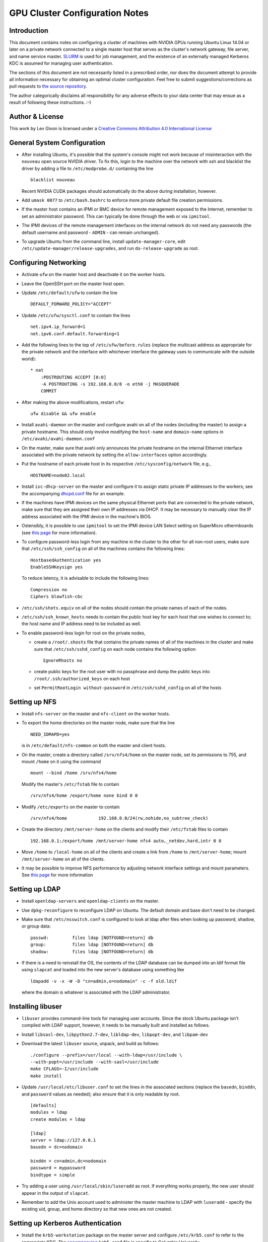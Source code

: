 .. -*- rst -*-

GPU Cluster Configuration Notes
===============================

Introduction
------------
This document contains notes on configuring a cluster of machines with NVIDIA 
GPUs running Ubuntu Linux 14.04 or later on a private network connected to a 
single master host that serves as the cluster's network gateway, file server, 
and name service master. `SLURM <http://slurm.schedmd.com>`_ is used for job 
management, and the existence of an externally managed Kerberos KDC is assumed
for managing user authentication.

The sections of this document are not necessarily listed in a prescribed order,
nor does the document attempt to provide all information necessary for obtaining
an optimal cluster configuration. Feel free to submit suggestions/corrections as
pull requests to `the source repository <https://github.com/neurokernel/gpu-cluster-config>`_.

The author categorically disclaims all responsibility for any adverse effects to
your data center that may ensue as a result of following these instructions. :-)

Author & License
----------------
.. image:: https://i.creativecommons.org/l/by/4.0/88x31.png
    :target: http://creativecommons.org/licenses/by/4.0/
    :alt: http://creativecommons.org/licenses/by/4.0/">Creative Commons Attribution 4.0 International License

This work by Lev Givon is licensed under a 
`Creative Commons Attribution 4.0 International License <http://creativecommons.org/licenses/by/4.0/>`_

General System Configuration
----------------------------
- After installing Ubuntu, it's possible that the system's console might not 
  work because of misinteraction with the ``nouveau`` open source NVIDIA driver.  
  To fix this, login to the machine over the network with ssh and blacklist the 
  driver by adding a file to ``/etc/modprobe.d/`` containing the line ::

      blacklist nouveau
  
  Recent NVIDIA CUDA packages should automatically do the above during 
  installation, however.

- Add ``umask 0077`` to ``/etc/bash.bashrc`` to enforce more private default
  file creation permissions.
- If the master host contains an IPMI or BMC device for remote management 
  exposed to the Internet, remember to set an administrator password.  This can 
  typically be done through the web or via ``ipmitool``.
- The IPMI devices of the remote management interfaces on the internal
  network do not need any passwords (the default username and password -
  ``ADMIN`` - can remain unchanged).
- To upgrade Ubuntu from the command line, install ``update-manager-core``, edit
  ``/etc/update-manager/release-upgrades``, and run ``do-release-upgrade``
  as root.

Configuring Networking
----------------------
- Activate ``ufw`` on the master host and deactivate it on the worker hosts.
- Leave the OpenSSH port on the master host open.
- Update ``/etc/default/ufw`` to contain the line ::

	 DEFAULT_FORWARD_POLICY="ACCEPT"

- Update ``/etc/ufw/sysctl.conf`` to contain the lines ::

     net.ipv4.ip_forward=1
     net.ipv6.conf.default.forwarding=1
- Add the following lines to the top of ``/etc/ufw/before.rules`` (replace the
  multicast address as appropriate for the private network and the interface
  with whichever interface the gateway uses to communicate with the outside
  world)::

     * nat
	 :POSTROUTING ACCEPT [0:0]
	 -A POSTROUTING -s 192.168.0.0/8 -o eth0 -j MASQUERADE
	 COMMIT
- After making the above modifications, restart ``ufw``::

     ufw disable && ufw enable
- Install ``avahi-daemon`` on the master and configure avahi on all of the
  nodes (including the master) to assign a private hostname. This
  should only involve modifying the ``host-name`` and ``domain-name``
  options in ``/etc/avahi/avahi-daemon.conf``
- On the master, make sure that avahi only announces the private hostname on the
  internal Ethernet interface associated with the private network by setting the
  ``allow-interfaces`` option accordingly.
- Put the hostname of each private host in its respective
  ``/etc/sysconfig/network`` file, e.g., ::

     HOSTNAME=node02.local

- Install ``isc-dhcp-server`` on the master and configure it to
  assign static private IP addresses to the workers; see the accompanying
  `dhcpd.conf <dhcpd.conf>`_ file for an example.
- If the machines have IPMI devices on the same physical Ethernet
  ports that are connected to the private network, make sure that they
  are assigned their own IP addresses via DHCP. It may be necessary to
  manually clear the IP address associated with the IPMI device in the
  machine's BIOS.
- Ostensibly, it is possible to use ``ipmitool`` to set the IPMI device
  LAN Select setting on SuperMicro othermboards (see `this page
  <http://www.supermicro.com/support/faqs/faq.cfm?faq=9848>`_ for more 
  information).
- To configure password-less login from any machine in the cluster to
  the other for all non-root users, make sure that ``/etc/ssh/ssh_config``
  on all of the machines contains the following lines: ::

     HostbasedAuthentication yes
     EnableSSHKeysign yes

  To reduce latency, it is advisable to include the following lines::

     Compression no
     Ciphers blowfish-cbc
- ``/etc/ssh/shots.equiv`` on all of the nodes should contain the private
  names of each of the nodes.
- ``/etc/ssh/ssh_known_hosts`` needs to contain the public host key for each
  host that one wishes to connect to; the host name and IP address need to be
  included as well.
- To enable password-less login for root on the private nodes,

  - create a ``/root/.shosts`` file that contains the private
    names of all of the machines in the cluster and make sure that
    ``/etc/ssh/sshd_config`` on each node contains the following option::

     IgnoreRhosts no
  - create public keys for the root user with no passphrase and dump the public
    keys into ``/root/.ssh/authorized_keys`` on each host
  - set ``PermitRootLogin without-password`` in ``/etc/ssh/sshd_config``
    on all of the hosts

Setting up NFS
--------------
- Install ``nfs-server`` on the master and ``nfs-client`` on the worker hosts.
- To export the home directories on the master node, make sure that the line ::

     NEED_IDMAPD=yes
  is in ``/etc/default/nfs-common`` on both the master and client hosts.
- On the master, create a directory called ``/srv/nfs4/home`` on the
  master node, set its permissions to 755, and mount ``/home`` on it
  using the command ::

     mount --bind /home /srv/nfs4/home

  Modify the master's ``/etc/fstab`` file to contain ::

     /srv/nfs4/home /export/home none bind 0 0
- Modify ``/etc/exports`` on the master to contain ::

     /srv/nfs4/home            192.168.0.0/24(rw,nohide,no_subtree_check)
- Create the directory ``/mnt/server-home`` on the clients and modify
  their ``/etc/fstab`` files to contain ::

     192.168.0.1:/export/home /mnt/server-home nfs4 auto,_netdev,hard,intr 0 0
- Move ``/home`` to ``/local-home`` on all of the clients and create a link from
  ``/home`` to ``/mnt/server-home``; mount ``/mnt/server-home`` on all of
  the clients.
- It may be possible to improve NFS performance by adjusting network interface 
  settings and mount parameters. See `this page 
  <http://www.slashroot.in/how-do-linux-nfs-performance-tuning-and-optimization>`_ 
  for more information
  
Setting up LDAP
---------------
- Install ``openldap-servers`` and ``openldap-clients`` on the master.
- Use ``dpkg-reconfigure`` to reconfigure LDAP on Ubuntu. The default domain
  and base don't need to be changed.
- Make sure that ``/etc/nsswitch.conf`` is configured to
  look at ldap after files when looking up password, shadow, or group data::

     passwd:         files ldap [NOTFOUND=return] db
     group:          files ldap [NOTFOUND=return] db
     shadow:         files ldap [NOTFOUND=return] db
- If there is a need to reinstall the OS, the contents of the LDAP database
  can be dumped into an ldif format file using ``slapcat`` and loaded
  into the new server's database using something like ::

     ldapadd -v -x -W -D "cn=admin,o=nodomain" -c -f old.ldif

  where the domain is whatever is associated with
  the LDAP administrator.

Installing libuser
------------------
- ``libuser`` provides command-line tools for managing user accounts. Since the
  stock Ubuntu package isn't compiled with LDAP support, however, it needs to
  be manually built and installed as follows.
- Install ``libsasl-dev``, ``libpython2.7-dev``, ``libldap-dev``, 
  ``libpopt-dev``, and ``libpam-dev``
- Download the latest ``libuser`` source, unpack, and build as follows::

     ./configure --prefix=/usr/local --with-ldap=/usr/include \
     --with-popt=/usr/include --with-sasl=/usr/include
     make CFLAGS=-I/usr/include
     make install
- Update ``/usr/local/etc/libuser.conf`` to set the lines in the associated
  sections (replace the ``basedn``, ``binddn``, and ``password`` values as
  needed); also ensure that it is only readable by root. ::

     [defaults]
     modules = ldap
     create modules = ldap

     [ldap]
     server = ldap://127.0.0.1
     basedn = dc=nodomain

     binddn = cn=admin,dc=nodomain
     password = mypassword
     bindtype = simple
- Try adding a user using ``/usr/local/sbin/luseradd`` as root. If everything
  works properly, the new user should appear in the output of ``slapcat``.
- Remember to add the Unix account used to administer the master machine to
  LDAP with ``luseradd`` - specify the existing uid, group, and home directory
  so that new ones are not created.

Setting up Kerberos Authentication
----------------------------------
- Install the ``krb5-workstation`` package on the master server and configure 
  ``/etc/krb5.conf`` to refer to the appropriate KDC. The `accompanying 
  <krb5.conf>`_ ``krb5.conf`` file is specific to Columbia University.
- Install ``pam-krb5``. Note that this is the module used by Debian,
  not by RedHat.
- After installing ``pam-krb5``, it may be necessary to adjust the
  ``minimum_uid`` parameter in the pam configuration files.
- Add ``.k5login`` files to the users' directories containing the appropriate
  principal. For Columbia University, this should be ``abc123@CC.COLUMBIA.EDU``
  (where ``abc123`` is the CUIT-assigned UNI of the user in question) to enable
  users to access the machine using the Kerb password associated with their UNI.
- Add users authorized to access the machine to the ``AllowUsers`` line in
  ``/etc/ssh/sshd_config``.

Installing CUDA
---------------
- Ubuntu provides its own NVIDIA GPU driver and CUDA packages. Although you can 
  use them, the ones provided by NVIDIA are usually more up to date; read on if 
  you want to use them.
  
- Download and install the "deb (network)" Ubuntu package from NVIDIA's `website 
  <https://developer.nvidia.com/cuda-downloads>`_.

- After refreshing the system's package information using ``apt-get update``, 
  install the ``cuda-VERSION`` metapackage (e.g., ``cuda-7-5``) to install all 
  of the requisite drivers and libraries. Reboot the machine after installation.
  
- If the ``/dev/nvidia*`` devices fail to initialize when the machine boots and
  there appears to be a kernel module error in the output of ``dmesg``, try
  installing a more recent version of the device drivers (you may need to obtain
  it from a `third party ppa 
  <https://launchpad.net/~graphics-drivers/+archive/ubuntu/ppa>`_).

- Ensure that ``nvidia-persistenced`` has been installed and is
  running - this will keep GPUs warm so as to avoid delays in startup.

- Add ``/usr/local/cuda/bin`` to ``PATH`` in ``/etc/bash.bashrc`` so that all 
  users can access the CUDA binaries without having to modify their own 
  ``.bashrc`` scripts.

Configuring SLURM
-----------------
- Install ``slurm-llnl`` and ``munge`` on all hosts.
- Generate a MUNGE key on the master by running ``create-munge-key``.
- Modify various
  directory/file permissions as indicated in the `MUNGE Wiki 
  <https://github.com/dun/munge/wiki/Installation-Guide>`_.
- On Ubuntu 14.04, update ``/etc/default/munge`` to circumvent `this bug 
  <https://code.google.com/p/munge/issues/detail?id=31>`_.
- For Ubuntu 15.04 or later, see `this issue <https://github.com/dun/munge/issues/35>`_.
- Copy the MUNGE key on the master to ``/etc/munge`` on the worker hosts.
- Start MUNGE using ``service munge start``
- Install the accompanying `slurm.conf <slurm.conf>`_ and `gres.conf 
  <gres.conf>`_ files to ``/etc/slurm-llnl``; modify as appropriate.
- Run ``update-rc.d slurm-llnl enable`` to ensure that SLURM starts on reboot.
  On Ubuntu 14.04, it may be necessary to restart SLURM manually after a reboot 
  if GPU initialization does not complete before the system tries to start 
  SLURM.
- To prevent users on the master node from accessing any GPUs on that machine
  without using SLURM, include the following in ``/etc/bash.bashrc`` ::

    export CUDA_VISIBLE_DEVICES=
